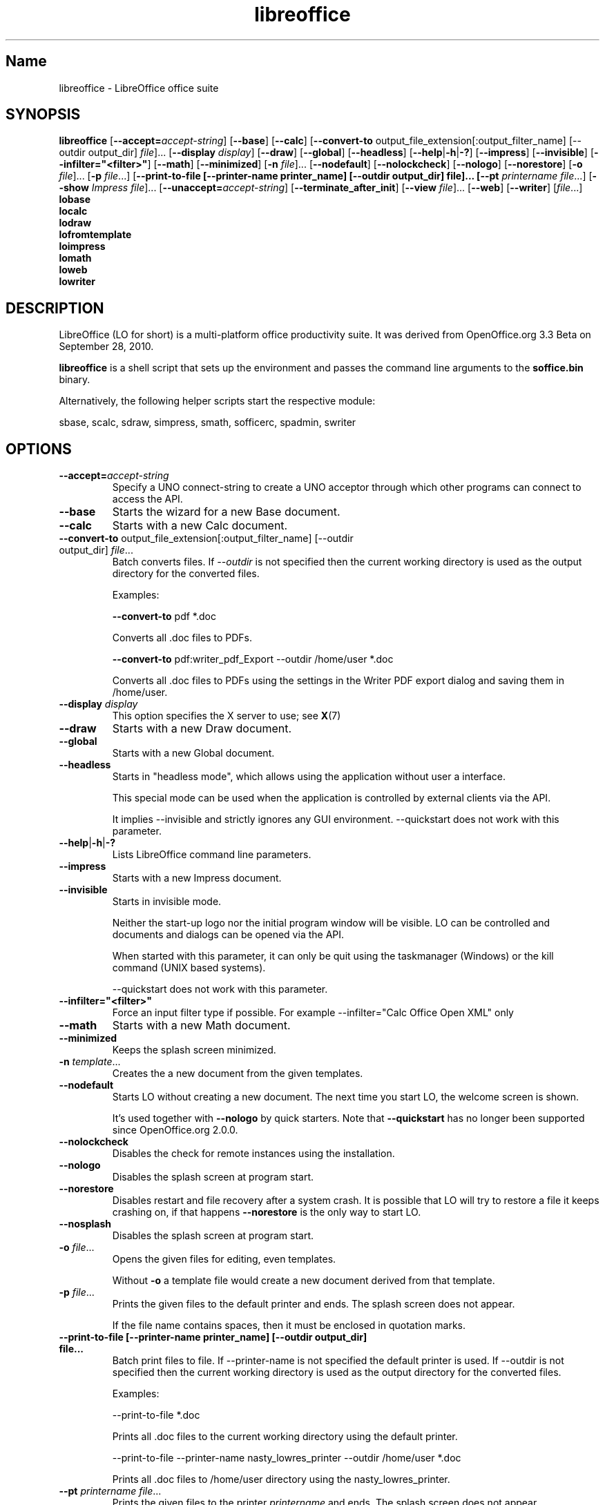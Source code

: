 .TH libreoffice "1" "2010-12-18" "LibreOffice" "User Commands"
.SH Name
libreoffice \- LibreOffice office suite

.SH SYNOPSIS
.B libreoffice
[\fB\-\-accept\=\fIaccept\-string\fR] [\fB\-\-base\fR] [\fB\-\-calc\fR]
[\fB\-\-convert\-to\fR output_file_extension[:output_filter_name] [\-\-outdir output_dir] \fIfile\fR]...
[\fB\-\-display \fIdisplay\fR] [\fB\-\-draw\fR] [\fB\-\-global\fR] [\fB\-\-headless\fR]
[\fB\-\-help\fR|\fB\-h\fR|\fB\-?\fR] [\fB\-\-impress\fR] [\fB\-\-invisible\fR] [\fB\-\-infilter="<filter>"\fR]
[\fB\-\-math\fR] [\fB\-\-minimized\fR] [\fB\-n \fIfile\fR]... [\fB\-\-nodefault\fR]
[\fB\-\-nolockcheck\fR] [\fB\-\-nologo\fR] [\fB\-\-norestore\fR]
[\fB\-o \fIfile\fR]... [\fB\-p \fIfile\fR...]
[\fB\-\-print\-to\-file [\-\-printer\-name printer_name] [\-\-outdir output_dir] file]...
[\fB\-\-pt \fIprintername\fR \fIfile\fR...]
[\fB\-\-show \fIImpress file\fR]... [\fB\-\-unaccept=\fIaccept\-string\fR]
[\fB\-\-terminate_after_init\fR] [\fB\-\-view \fIfile\fR]... [\fB\-\-web\fR]
[\fB\-\-writer\fR]  [\fIfile\fR...]
.br
.B lobase
.br
.B localc
.br
.B lodraw
.br
.B lofromtemplate
.br
.B loimpress
.br
.B lomath
.br
.B loweb
.br
.B lowriter
.br

.SH DESCRIPTION
LibreOffice (LO for short) is a multi-platform office productivity suite.
It was derived from OpenOffice.org 3.3 Beta on September 28, 2010.

\fBlibreoffice\fR is a shell script that sets up the environment and
passes the command line arguments to the \fBsoffice.bin\fR binary.

Alternatively, the following helper scripts start the respective module:

sbase, scalc, sdraw, simpress, smath, sofficerc, spadmin, swriter

.SH OPTIONS
.TP
\fB\-\-accept=\fIaccept\-string\fR
Specify a UNO connect-string to create a UNO acceptor through which other
programs can connect to access the API.

.TP
\fB\-\-base\fR
Starts the wizard for a new Base document.

.TP
\fB\-\-calc\fR
Starts with a new Calc document.

.TP
\fB\-\-convert\-to\fR output_file_extension[:output_filter_name] [\-\-outdir output_dir] \fIfile\fR...
Batch converts files.
If \fI\-\-outdir\fR is not specified then the current working directory is used as the output directory
for the converted files.

Examples:

\fB\-\-convert\-to\fR pdf *.doc

Converts all .doc files to PDFs.

\fB\-\-convert\-to\fR pdf:writer_pdf_Export \-\-outdir /home/user *.doc

Converts all .doc files to PDFs using the settings in the Writer PDF export dialog and saving them
in /home/user.

.TP
\fB\-\-display \fIdisplay\fR
This option specifies the X server to use; see \fBX\fR(7)

.TP
\fB\-\-draw\fR
Starts with a new Draw document.

.TP
\fB\-\-global\fR
Starts with a new Global document.

.TP
\fB\-\-headless\fR
Starts in "headless mode", which allows using the application without user a
interface.

This special mode can be used when the application is controlled by external
clients via the API.

It implies \-\-invisible and strictly ignores any GUI environment.
\-\-quickstart does not work with this parameter.

.TP
\fB\-\-help\fR|\fB\-h\fR|\fB\-?\fR
Lists LibreOffice command line parameters.

.TP
\fB\-\-impress\fR
Starts with a new Impress document.

.TP
\fB\-\-invisible\fR
Starts in invisible mode.

Neither the start\-up logo nor the initial program window will be visible.
LO can be controlled and documents and dialogs can be opened via the API.

When started with this parameter, it can only be quit using the taskmanager (Windows)
or the kill command (UNIX based systems).

\-\-quickstart does not work with this parameter.

.TP
\fB\-\-infilter="<filter>"\fR
Force an input filter type if possible.
For example \-\-infilter="Calc Office Open XML" only

.TP
\fB\-\-math\fR
Starts with a new Math document.

.TP
\fB\-\-minimized\fR
Keeps the splash screen minimized.

.TP
\fB\-n \fItemplate\fR...
Creates the a new document from the given templates.

.TP
\fB\-\-nodefault\fR
Starts LO without creating a new document.
The next time you start LO, the welcome screen is shown.

It's used together with \fB\-\-nologo\fR by quick starters. Note that \fB\-\-quickstart\fR
has no longer been supported since OpenOffice.org 2.0.0.

.TP
\fB\-\-nolockcheck\fR
Disables the check for remote instances using the installation.

.TP
\fB\-\-nologo\fR
Disables the splash screen at program start.

.TP
\fB\-\-norestore\fR
Disables restart and file recovery after a system crash. It is possible that LO
will try to restore a file it keeps crashing on, if that happens \fB\-\-norestore\fR
is the only way to start LO.

.TP
\fB\-\-nosplash\fR
Disables the splash screen at program start.

.TP
\fB\-o \fIfile\fR...
Opens the given files for editing, even templates.

Without \fB\-o\fR a template file would create a new document derived from that template.

.TP
\fB\-p \fIfile\fR...
Prints the given files to the default printer and ends. The splash screen
does not appear.

If the file name contains spaces, then it must be enclosed in quotation marks.

.TP
\fB\-\-print\-to\-file [\-\-printer\-name printer_name] [\-\-outdir output_dir] file...
Batch print files to file.
If \-\-printer\-name is not specified the default printer is used.
If \-\-outdir is not specified then the current working directory is used as the output directory
for the converted files.

Examples:

\-\-print\-to\-file *.doc

Prints all .doc files to the current working directory using the default printer.

\-\-print\-to\-file \-\-printer\-name nasty_lowres_printer \-\-outdir /home/user *.doc

Prints all .doc files to /home/user directory using the nasty_lowres_printer.

.TP
\fB\-\-pt \fIprintername\fR \fIfile\fR...
Prints the given files to the printer \fIprintername\fR and ends. The splash
screen does not appear.

If a file name contains spaces, then it must be enclosed in quotation marks.

.TP
\fB\-\-quickstart \fB\-\-quickstart=no
Starts LO with it's quick starter.
\fB\-\-quickstart disable the quick starter.

Does not work with \-\-invisible or \-\-headless.

.TP
\fB\-\-show \fIImpress file\fR...
Opens the given Impress files, starts the presentation and quits after they have finished.

.TP
\fB\-\-unaccept=\fIaccept\-string\fR
Closes an acceptor that was created with \fB\-\-accept\fR option.

Use \fB\-\-unaccept\fR=\fIall\fR to close all open acceptors.

.TP
\fB\-\-terminate_after_init\fR
Starts LO and terminates after it registers some UNO services.
Doesn't show the splash during startup.

.TP
\fB\-\-view \fIfile\fR...
Opens the given files read-only creating a temporary copy of them at $TMPDIR.

.TP
\fB\-\-web\fR
Starts with a new HTML document.

.TP
\fB\-\-writer\fR
Starts with a new Writer document.

.SH TROUBLESHOOTING PROBLEMS
See \fBhttp://wiki.documentfoundation.org/BugReport\fR for more details on how to report
bugs in LibreOffice.
.SH SEE ALSO
.BR http://www.documentfoundation.org/

.SH AUTHOR
This manual page was created by Rene Engelhard <rene@debian.org> for
the Debian GNU/Linux Distribution, because the original package does not have
one. It was updated for Novell by Petr Mladek <petr.mladek@novell.com> and
adapted for LibreOffice by Philipp Weissenbacher <philipp.weissenbacher@gmail.com>.
